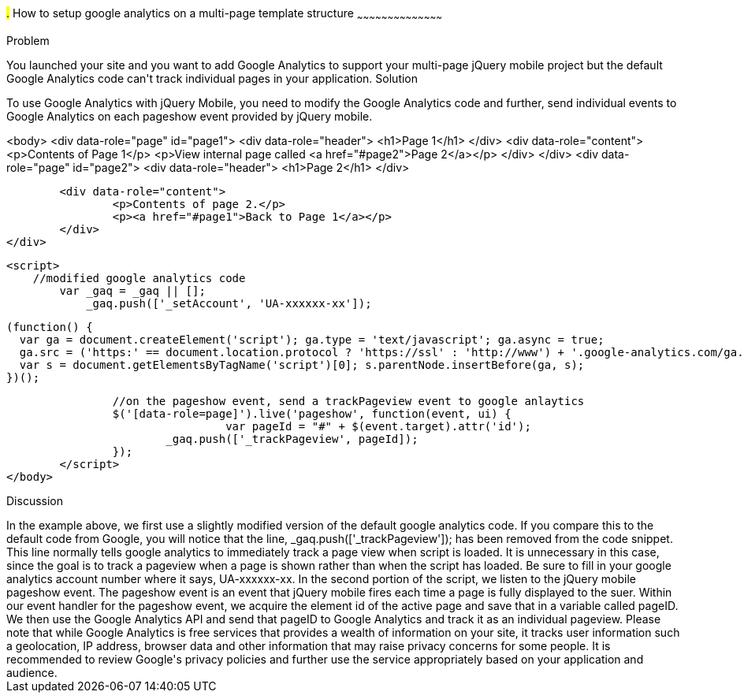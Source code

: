 ////
Author: Scott Murphy <stmhawaii@gmail.com>
Bio: Scott Murphy is an interaction designer and front-end developer living in Honolulu, Hawaii.  You can follow him on github.com/uxder
////

#.# How to setup google analytics on a multi-page template structure
~~~~~~~~~~~~~~~~~~~~~~~~~~~~~~~~~~~~~~~~~~

Problem
++++++++++++++++++++++++++++++++++++++++++++
You launched your site and you want to add Google Analytics to support your multi-page jQuery mobile project but the default Google Analytics code can't track individual pages in your application.

Solution
++++++++++++++++++++++++++++++++++++++++++++
To use Google Analytics with jQuery Mobile, you need to modify the Google Analytics code and further, send individual events to Google Analytics on each pageshow event provided by jQuery mobile.  

<body>
	<div data-role="page" id="page1">
		<div data-role="header">
			<h1>Page 1</h1>
		</div>
		<div data-role="content">	
			<p>Contents of Page 1</p>		
			<p>View internal page called <a href="#page2">Page 2</a></p>	
		</div>
	</div>
	<div data-role="page" id="page2">
		<div data-role="header">
			<h1>Page 2</h1>
		</div>

		<div data-role="content">	
			<p>Contents of page 2.</p>		
			<p><a href="#page1">Back to Page 1</a></p>	
		</div>
	</div>
	
	<script>
	    //modified google analytics code
		var _gaq = _gaq || [];
		    _gaq.push(['_setAccount', 'UA-xxxxxx-xx']);

		    (function() {
		      var ga = document.createElement('script'); ga.type = 'text/javascript'; ga.async = true;
		      ga.src = ('https:' == document.location.protocol ? 'https://ssl' : 'http://www') + '.google-analytics.com/ga.js';
		      var s = document.getElementsByTagName('script')[0]; s.parentNode.insertBefore(ga, s);
		    })();
		
		//on the pageshow event, send a trackPageview event to google anlaytics
		$('[data-role=page]').live('pageshow', function(event, ui) {
				 var pageId = "#" + $(event.target).attr('id');
		        _gaq.push(['_trackPageview', pageId]);
		});
	</script>
</body>

Discussion
++++++++++++++++++++++++++++++++++++++++++++
In the example above, we first use a slightly modified version of the default google analytics code.  If you compare this to the default code from Google, you will notice that the line, _gaq.push(['_trackPageview']); has been removed from the code snippet.  This line normally tells google analytics to immediately track a page view when script is loaded.  It is unnecessary in this case, since the goal is to track a pageview when a page is shown rather than when the script has loaded.  Be sure to fill in your google analytics account number where it says, UA-xxxxxx-xx.

In the second portion of the script, we listen to the jQuery mobile pageshow event.  The pageshow event is an event that jQuery mobile fires each time a page is fully displayed to the suer.  Within our event handler for the pageshow event, we acquire the element id of the active page and save that in a variable called pageID.  We then use the Google Analytics API and send that pageID to Google Analytics and track it as an individual pageview.

Please note that while Google Analytics is free services that provides a wealth of information on your site, it tracks user information such a geolocation, IP address, browser data and other information that may raise privacy concerns for some people.  It is recommended to review Google's privacy policies and further use the service appropriately based on your application and audience.






